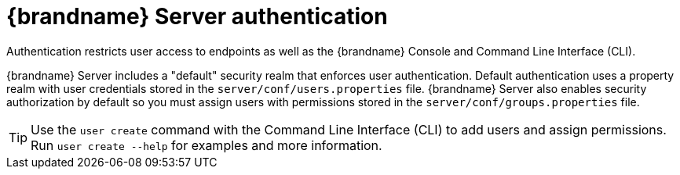 [id='server-authentication_{context}']
= {brandname} Server authentication

Authentication restricts user access to endpoints as well as the {brandname} Console and Command Line Interface (CLI).

{brandname} Server includes a "default" security realm that enforces user authentication.
Default authentication uses a property realm with user credentials stored in the `server/conf/users.properties` file.
{brandname} Server also enables security authorization by default so you must assign users with permissions stored in the `server/conf/groups.properties` file.

[TIP]
====
Use the [command]`user create` command with the Command Line Interface (CLI) to add users and assign permissions.
Run [command]`user create --help` for examples and more information.
====
